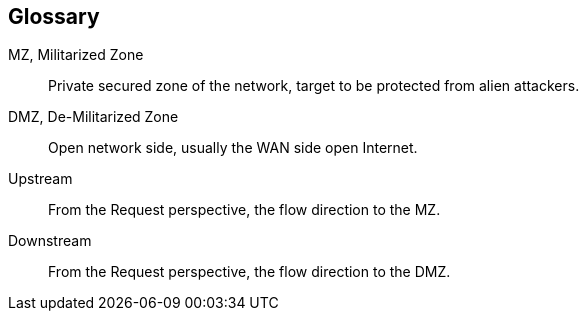 [glossary]
== Glossary


[glossary]
MZ, Militarized Zone::
    Private secured zone of the network, target to be protected from alien attackers.

DMZ, De-Militarized Zone::
  Open network side, usually the WAN side open Internet.
  
Upstream::
  From the Request perspective, the flow direction to the MZ.
  
Downstream::
  From the Request perspective, the flow direction to the DMZ.
  